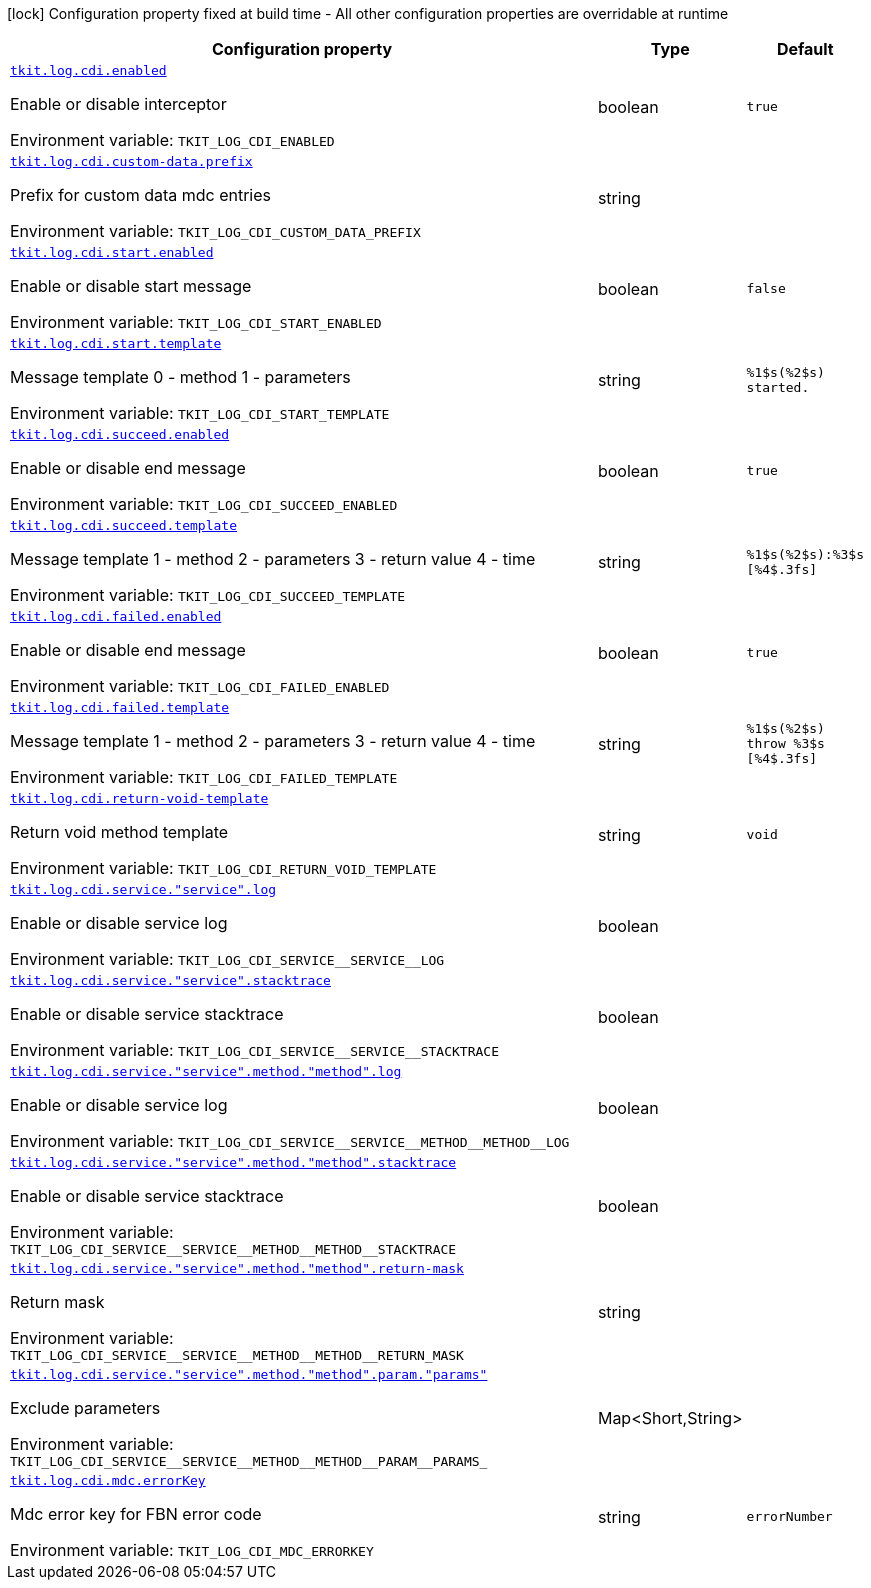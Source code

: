 [.configuration-legend]
icon:lock[title=Fixed at build time] Configuration property fixed at build time - All other configuration properties are overridable at runtime
[.configuration-reference.searchable, cols="80,.^10,.^10"]
|===

h|[.header-title]##Configuration property##
h|Type
h|Default

a| [[tkit-quarkus-log-cdi_tkit-log-cdi-enabled]] [.property-path]##link:#tkit-quarkus-log-cdi_tkit-log-cdi-enabled[`tkit.log.cdi.enabled`]##

[.description]
--
Enable or disable interceptor


ifdef::add-copy-button-to-env-var[]
Environment variable: env_var_with_copy_button:+++TKIT_LOG_CDI_ENABLED+++[]
endif::add-copy-button-to-env-var[]
ifndef::add-copy-button-to-env-var[]
Environment variable: `+++TKIT_LOG_CDI_ENABLED+++`
endif::add-copy-button-to-env-var[]
--
|boolean
|`true`

a| [[tkit-quarkus-log-cdi_tkit-log-cdi-custom-data-prefix]] [.property-path]##link:#tkit-quarkus-log-cdi_tkit-log-cdi-custom-data-prefix[`tkit.log.cdi.custom-data.prefix`]##

[.description]
--
Prefix for custom data mdc entries


ifdef::add-copy-button-to-env-var[]
Environment variable: env_var_with_copy_button:+++TKIT_LOG_CDI_CUSTOM_DATA_PREFIX+++[]
endif::add-copy-button-to-env-var[]
ifndef::add-copy-button-to-env-var[]
Environment variable: `+++TKIT_LOG_CDI_CUSTOM_DATA_PREFIX+++`
endif::add-copy-button-to-env-var[]
--
|string
|

a| [[tkit-quarkus-log-cdi_tkit-log-cdi-start-enabled]] [.property-path]##link:#tkit-quarkus-log-cdi_tkit-log-cdi-start-enabled[`tkit.log.cdi.start.enabled`]##

[.description]
--
Enable or disable start message


ifdef::add-copy-button-to-env-var[]
Environment variable: env_var_with_copy_button:+++TKIT_LOG_CDI_START_ENABLED+++[]
endif::add-copy-button-to-env-var[]
ifndef::add-copy-button-to-env-var[]
Environment variable: `+++TKIT_LOG_CDI_START_ENABLED+++`
endif::add-copy-button-to-env-var[]
--
|boolean
|`false`

a| [[tkit-quarkus-log-cdi_tkit-log-cdi-start-template]] [.property-path]##link:#tkit-quarkus-log-cdi_tkit-log-cdi-start-template[`tkit.log.cdi.start.template`]##

[.description]
--
Message template 0 - method 1 - parameters


ifdef::add-copy-button-to-env-var[]
Environment variable: env_var_with_copy_button:+++TKIT_LOG_CDI_START_TEMPLATE+++[]
endif::add-copy-button-to-env-var[]
ifndef::add-copy-button-to-env-var[]
Environment variable: `+++TKIT_LOG_CDI_START_TEMPLATE+++`
endif::add-copy-button-to-env-var[]
--
|string
|`%1$s(%2$s) started.`

a| [[tkit-quarkus-log-cdi_tkit-log-cdi-succeed-enabled]] [.property-path]##link:#tkit-quarkus-log-cdi_tkit-log-cdi-succeed-enabled[`tkit.log.cdi.succeed.enabled`]##

[.description]
--
Enable or disable end message


ifdef::add-copy-button-to-env-var[]
Environment variable: env_var_with_copy_button:+++TKIT_LOG_CDI_SUCCEED_ENABLED+++[]
endif::add-copy-button-to-env-var[]
ifndef::add-copy-button-to-env-var[]
Environment variable: `+++TKIT_LOG_CDI_SUCCEED_ENABLED+++`
endif::add-copy-button-to-env-var[]
--
|boolean
|`true`

a| [[tkit-quarkus-log-cdi_tkit-log-cdi-succeed-template]] [.property-path]##link:#tkit-quarkus-log-cdi_tkit-log-cdi-succeed-template[`tkit.log.cdi.succeed.template`]##

[.description]
--
Message template 1 - method 2 - parameters 3 - return value 4 - time


ifdef::add-copy-button-to-env-var[]
Environment variable: env_var_with_copy_button:+++TKIT_LOG_CDI_SUCCEED_TEMPLATE+++[]
endif::add-copy-button-to-env-var[]
ifndef::add-copy-button-to-env-var[]
Environment variable: `+++TKIT_LOG_CDI_SUCCEED_TEMPLATE+++`
endif::add-copy-button-to-env-var[]
--
|string
|`%1$s(%2$s):%3$s [%4$.3fs]`

a| [[tkit-quarkus-log-cdi_tkit-log-cdi-failed-enabled]] [.property-path]##link:#tkit-quarkus-log-cdi_tkit-log-cdi-failed-enabled[`tkit.log.cdi.failed.enabled`]##

[.description]
--
Enable or disable end message


ifdef::add-copy-button-to-env-var[]
Environment variable: env_var_with_copy_button:+++TKIT_LOG_CDI_FAILED_ENABLED+++[]
endif::add-copy-button-to-env-var[]
ifndef::add-copy-button-to-env-var[]
Environment variable: `+++TKIT_LOG_CDI_FAILED_ENABLED+++`
endif::add-copy-button-to-env-var[]
--
|boolean
|`true`

a| [[tkit-quarkus-log-cdi_tkit-log-cdi-failed-template]] [.property-path]##link:#tkit-quarkus-log-cdi_tkit-log-cdi-failed-template[`tkit.log.cdi.failed.template`]##

[.description]
--
Message template 1 - method 2 - parameters 3 - return value 4 - time


ifdef::add-copy-button-to-env-var[]
Environment variable: env_var_with_copy_button:+++TKIT_LOG_CDI_FAILED_TEMPLATE+++[]
endif::add-copy-button-to-env-var[]
ifndef::add-copy-button-to-env-var[]
Environment variable: `+++TKIT_LOG_CDI_FAILED_TEMPLATE+++`
endif::add-copy-button-to-env-var[]
--
|string
|`%1$s(%2$s) throw %3$s [%4$.3fs]`

a| [[tkit-quarkus-log-cdi_tkit-log-cdi-return-void-template]] [.property-path]##link:#tkit-quarkus-log-cdi_tkit-log-cdi-return-void-template[`tkit.log.cdi.return-void-template`]##

[.description]
--
Return void method template


ifdef::add-copy-button-to-env-var[]
Environment variable: env_var_with_copy_button:+++TKIT_LOG_CDI_RETURN_VOID_TEMPLATE+++[]
endif::add-copy-button-to-env-var[]
ifndef::add-copy-button-to-env-var[]
Environment variable: `+++TKIT_LOG_CDI_RETURN_VOID_TEMPLATE+++`
endif::add-copy-button-to-env-var[]
--
|string
|`void`

a| [[tkit-quarkus-log-cdi_tkit-log-cdi-service-service-log]] [.property-path]##link:#tkit-quarkus-log-cdi_tkit-log-cdi-service-service-log[`tkit.log.cdi.service."service".log`]##

[.description]
--
Enable or disable service log


ifdef::add-copy-button-to-env-var[]
Environment variable: env_var_with_copy_button:+++TKIT_LOG_CDI_SERVICE__SERVICE__LOG+++[]
endif::add-copy-button-to-env-var[]
ifndef::add-copy-button-to-env-var[]
Environment variable: `+++TKIT_LOG_CDI_SERVICE__SERVICE__LOG+++`
endif::add-copy-button-to-env-var[]
--
|boolean
|

a| [[tkit-quarkus-log-cdi_tkit-log-cdi-service-service-stacktrace]] [.property-path]##link:#tkit-quarkus-log-cdi_tkit-log-cdi-service-service-stacktrace[`tkit.log.cdi.service."service".stacktrace`]##

[.description]
--
Enable or disable service stacktrace


ifdef::add-copy-button-to-env-var[]
Environment variable: env_var_with_copy_button:+++TKIT_LOG_CDI_SERVICE__SERVICE__STACKTRACE+++[]
endif::add-copy-button-to-env-var[]
ifndef::add-copy-button-to-env-var[]
Environment variable: `+++TKIT_LOG_CDI_SERVICE__SERVICE__STACKTRACE+++`
endif::add-copy-button-to-env-var[]
--
|boolean
|

a| [[tkit-quarkus-log-cdi_tkit-log-cdi-service-service-method-method-log]] [.property-path]##link:#tkit-quarkus-log-cdi_tkit-log-cdi-service-service-method-method-log[`tkit.log.cdi.service."service".method."method".log`]##

[.description]
--
Enable or disable service log


ifdef::add-copy-button-to-env-var[]
Environment variable: env_var_with_copy_button:+++TKIT_LOG_CDI_SERVICE__SERVICE__METHOD__METHOD__LOG+++[]
endif::add-copy-button-to-env-var[]
ifndef::add-copy-button-to-env-var[]
Environment variable: `+++TKIT_LOG_CDI_SERVICE__SERVICE__METHOD__METHOD__LOG+++`
endif::add-copy-button-to-env-var[]
--
|boolean
|

a| [[tkit-quarkus-log-cdi_tkit-log-cdi-service-service-method-method-stacktrace]] [.property-path]##link:#tkit-quarkus-log-cdi_tkit-log-cdi-service-service-method-method-stacktrace[`tkit.log.cdi.service."service".method."method".stacktrace`]##

[.description]
--
Enable or disable service stacktrace


ifdef::add-copy-button-to-env-var[]
Environment variable: env_var_with_copy_button:+++TKIT_LOG_CDI_SERVICE__SERVICE__METHOD__METHOD__STACKTRACE+++[]
endif::add-copy-button-to-env-var[]
ifndef::add-copy-button-to-env-var[]
Environment variable: `+++TKIT_LOG_CDI_SERVICE__SERVICE__METHOD__METHOD__STACKTRACE+++`
endif::add-copy-button-to-env-var[]
--
|boolean
|

a| [[tkit-quarkus-log-cdi_tkit-log-cdi-service-service-method-method-return-mask]] [.property-path]##link:#tkit-quarkus-log-cdi_tkit-log-cdi-service-service-method-method-return-mask[`tkit.log.cdi.service."service".method."method".return-mask`]##

[.description]
--
Return mask


ifdef::add-copy-button-to-env-var[]
Environment variable: env_var_with_copy_button:+++TKIT_LOG_CDI_SERVICE__SERVICE__METHOD__METHOD__RETURN_MASK+++[]
endif::add-copy-button-to-env-var[]
ifndef::add-copy-button-to-env-var[]
Environment variable: `+++TKIT_LOG_CDI_SERVICE__SERVICE__METHOD__METHOD__RETURN_MASK+++`
endif::add-copy-button-to-env-var[]
--
|string
|

a| [[tkit-quarkus-log-cdi_tkit-log-cdi-service-service-method-method-param-params]] [.property-path]##link:#tkit-quarkus-log-cdi_tkit-log-cdi-service-service-method-method-param-params[`tkit.log.cdi.service."service".method."method".param."params"`]##

[.description]
--
Exclude parameters


ifdef::add-copy-button-to-env-var[]
Environment variable: env_var_with_copy_button:+++TKIT_LOG_CDI_SERVICE__SERVICE__METHOD__METHOD__PARAM__PARAMS_+++[]
endif::add-copy-button-to-env-var[]
ifndef::add-copy-button-to-env-var[]
Environment variable: `+++TKIT_LOG_CDI_SERVICE__SERVICE__METHOD__METHOD__PARAM__PARAMS_+++`
endif::add-copy-button-to-env-var[]
--
|Map<Short,String>
|

a| [[tkit-quarkus-log-cdi_tkit-log-cdi-mdc-errorkey]] [.property-path]##link:#tkit-quarkus-log-cdi_tkit-log-cdi-mdc-errorkey[`tkit.log.cdi.mdc.errorKey`]##

[.description]
--
Mdc error key for FBN error code


ifdef::add-copy-button-to-env-var[]
Environment variable: env_var_with_copy_button:+++TKIT_LOG_CDI_MDC_ERRORKEY+++[]
endif::add-copy-button-to-env-var[]
ifndef::add-copy-button-to-env-var[]
Environment variable: `+++TKIT_LOG_CDI_MDC_ERRORKEY+++`
endif::add-copy-button-to-env-var[]
--
|string
|`errorNumber`

|===

